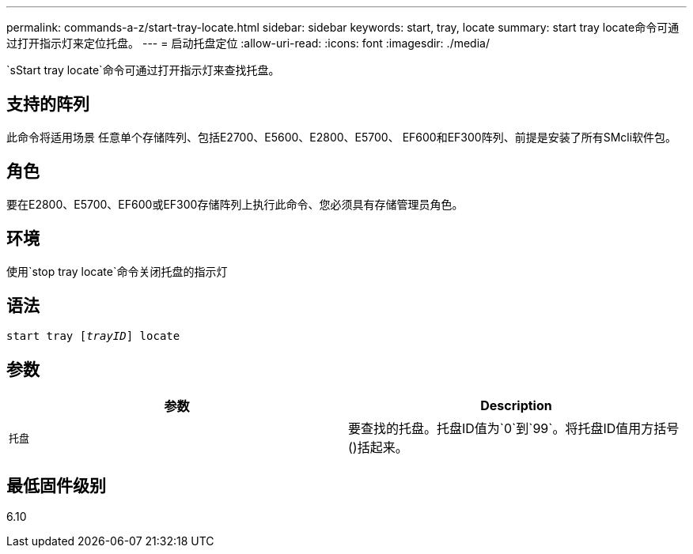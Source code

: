 ---
permalink: commands-a-z/start-tray-locate.html 
sidebar: sidebar 
keywords: start, tray, locate 
summary: start tray locate命令可通过打开指示灯来定位托盘。 
---
= 启动托盘定位
:allow-uri-read: 
:icons: font
:imagesdir: ./media/


[role="lead"]
`sStart tray locate`命令可通过打开指示灯来查找托盘。



== 支持的阵列

此命令将适用场景 任意单个存储阵列、包括E2700、E5600、E2800、E5700、 EF600和EF300阵列、前提是安装了所有SMcli软件包。



== 角色

要在E2800、E5700、EF600或EF300存储阵列上执行此命令、您必须具有存储管理员角色。



== 环境

使用`stop tray locate`命令关闭托盘的指示灯



== 语法

[listing, subs="+macros"]
----
pass:quotes[start tray [_trayID_]] locate
----


== 参数

[cols="2*"]
|===
| 参数 | Description 


 a| 
`托盘`
 a| 
要查找的托盘。托盘ID值为`0`到`99`。将托盘ID值用方括号()括起来。

|===


== 最低固件级别

6.10
